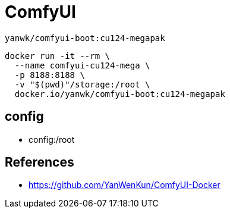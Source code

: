 = ComfyUI

----
yanwk/comfyui-boot:cu124-megapak
----
----
docker run -it --rm \
  --name comfyui-cu124-mega \
  -p 8188:8188 \
  -v "$(pwd)"/storage:/root \
  docker.io/yanwk/comfyui-boot:cu124-megapak
----

== config
- config:/root

:numbered!:
== References
[bibliography]
- https://github.com/YanWenKun/ComfyUI-Docker

